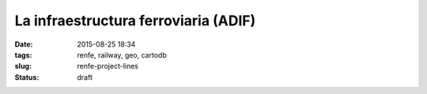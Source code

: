 La infraestructura ferroviaria (ADIF)
=====================================

:date: 2015-08-25 18:34
:tags: renfe, railway, geo, cartodb
:slug: renfe-project-lines
:status: draft

.. contents::
